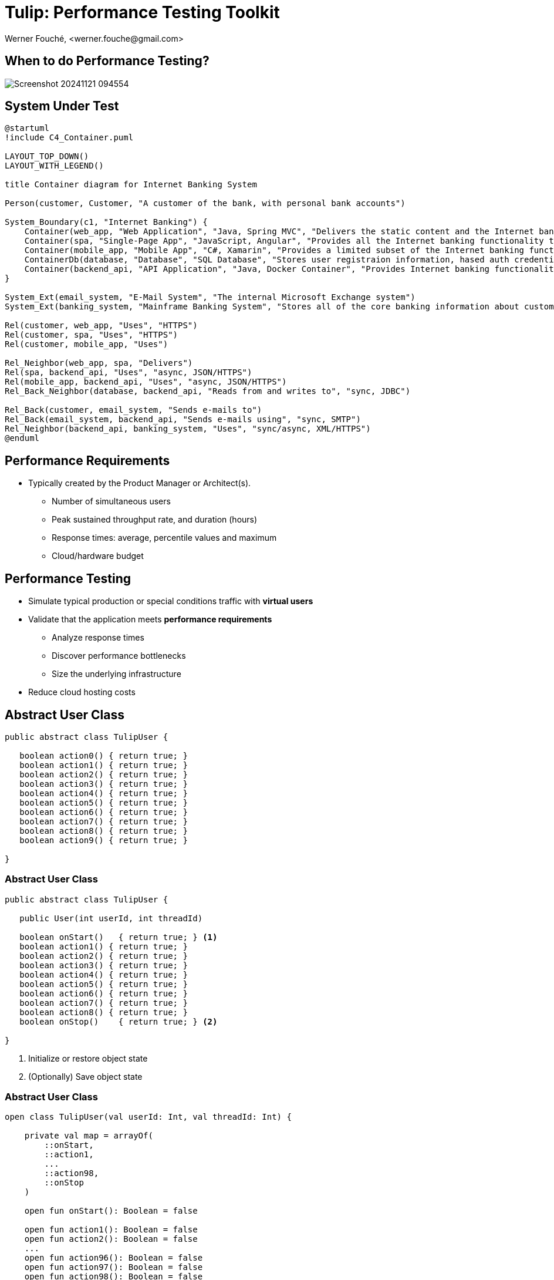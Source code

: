 = Tulip: Performance Testing Toolkit
Werner Fouché,  <werner.fouche@gmail.com>
:revealjs_theme: beige
:revealjs_width: 1408
:revealjs_height: 992
:source-highlighter: highlightjs

== When to do Performance Testing?

[.stretch]
image::Screenshot_20241121_094554.png[]

== System Under Test

[c4plantuml,diag00,svg]
....
@startuml
!include C4_Container.puml

LAYOUT_TOP_DOWN()
LAYOUT_WITH_LEGEND()

title Container diagram for Internet Banking System

Person(customer, Customer, "A customer of the bank, with personal bank accounts")

System_Boundary(c1, "Internet Banking") {
    Container(web_app, "Web Application", "Java, Spring MVC", "Delivers the static content and the Internet banking SPA")
    Container(spa, "Single-Page App", "JavaScript, Angular", "Provides all the Internet banking functionality to cutomers via their web browser")
    Container(mobile_app, "Mobile App", "C#, Xamarin", "Provides a limited subset of the Internet banking functionality to customers via their mobile device")
    ContainerDb(database, "Database", "SQL Database", "Stores user registraion information, hased auth credentials, access logs, etc.")
    Container(backend_api, "API Application", "Java, Docker Container", "Provides Internet banking functionality via API")
}

System_Ext(email_system, "E-Mail System", "The internal Microsoft Exchange system")
System_Ext(banking_system, "Mainframe Banking System", "Stores all of the core banking information about customers, accounts, transactions, etc.")

Rel(customer, web_app, "Uses", "HTTPS")
Rel(customer, spa, "Uses", "HTTPS")
Rel(customer, mobile_app, "Uses")

Rel_Neighbor(web_app, spa, "Delivers")
Rel(spa, backend_api, "Uses", "async, JSON/HTTPS")
Rel(mobile_app, backend_api, "Uses", "async, JSON/HTTPS")
Rel_Back_Neighbor(database, backend_api, "Reads from and writes to", "sync, JDBC")

Rel_Back(customer, email_system, "Sends e-mails to")
Rel_Back(email_system, backend_api, "Sends e-mails using", "sync, SMTP")
Rel_Neighbor(backend_api, banking_system, "Uses", "sync/async, XML/HTTPS")
@enduml
....

== Performance Requirements

* Typically created by the Product Manager or Architect(s).
** Number of simultaneous users
** Peak sustained throughput rate, and duration (hours)
** Response times: average, percentile values and maximum
** Cloud/hardware budget

== Performance Testing

* Simulate typical production or special conditions traffic with *virtual users*
* Validate that the application meets *performance requirements*
** Analyze response times
** Discover performance bottlenecks
** Size the underlying infrastructure
* Reduce cloud hosting costs

== Abstract User Class

[.stretch]
[source,java,linenums]
----
public abstract class TulipUser {

   boolean action0() { return true; } 
   boolean action1() { return true; } 
   boolean action2() { return true; } 
   boolean action3() { return true; } 
   boolean action4() { return true; } 
   boolean action5() { return true; } 
   boolean action6() { return true; } 
   boolean action7() { return true; } 
   boolean action8() { return true; } 
   boolean action9() { return true; } 

}
----

=== Abstract User Class 

[.stretch]
[source,java,linenums]
----
public abstract class TulipUser {

   public User(int userId, int threadId)

   boolean onStart()   { return true; } <1>
   boolean action1() { return true; } 
   boolean action2() { return true; } 
   boolean action3() { return true; } 
   boolean action4() { return true; } 
   boolean action5() { return true; } 
   boolean action6() { return true; } 
   boolean action7() { return true; } 
   boolean action8() { return true; } 
   boolean onStop()    { return true; } <2>

}
----
<1> Initialize or restore object state
<2> (Optionally) Save object state

=== Abstract User Class 

[.stretch]
[source,java,linenums]
----
open class TulipUser(val userId: Int, val threadId: Int) {

    private val map = arrayOf(
        ::onStart,
        ::action1,
        ...
        ::action98,
        ::onStop
    )

    open fun onStart(): Boolean = false

    open fun action1(): Boolean = false
    open fun action2(): Boolean = false
    ...
    open fun action96(): Boolean = false
    open fun action97(): Boolean = false
    open fun action98(): Boolean = false

    open fun onStop(): Boolean = false

    open fun processAction(actionId: Int): Boolean {
        return try {
            map[actionId]()
        } catch (e: Exception) {
            Console.put(
               "actionId: ${actionId}, userId: ${userId}, threadId: ${threadId}, " +
               e.toString())
            false
        }
    }
}
----

=== Concrete User Class 

[.stretch]
[source,java,linenums]
----
public class HttpUser extends TulipUser {

   public HttpUser(int userId, int threadId) {
      super(userId, threadId);
   }

   public boolean onStart() {
      ...
   }

   public boolean action1() {
      ...
   }
   public boolean action2() {
      ...
   }
   ...
   public boolean onStop() {
      ...
   }
}
----

=== Concrete User Class 

[.stretch]
[source,java,linenums]
----
public class HtmlUser extends TulipUser {

   ...

}

public class HttpUser extends TulipUser {

   ...

}

public class JdbcUser extends TulipUser {

   ...

}

public class KafkaUser extends TulipUser {

   ...

}

public class RedisUser extends TulipUser {

   ...

}
----

== Tulip User Actions Scheduler

Stateless Interactions - randomized::
* Actions can be executed in any order

Stateful Interactions - workflows::
* Actions have to be executed in a specific order (shared state)

== [A] Stateless Interactions

* Actions can be executed in any order
* Execution order is randomized based on specified distribution / weight
+
[source,json,linenums]
----
{
   "actions": [
        { "id": 1, "weight": 25},
        { "id": 2, "weight": 75}
    ]
}
----

* JSONPlaceholder comes with a set of 6 common resources:

** /posts	100 posts
** /comments	500 comments
** ...

=== [A] Stateless Interactions

* Execution order is sequential, if distribution / weight not specified
+
[source,json,linenums]
----
{
   "actions": [
        { "id": 1},
        { "id": 2}
    ]
}
----

== [B] Stateful Interactions

[.stretch]
[plantuml,diag01,svg]
....
@startuml

title rest-api1

    state "-" as IP
    state "Action 1" as A0
    state "Action 2" as A1
    state "Action 3" as TST
    state "Action 4" as D

    IP --> A0: 0.6
    A0 --> IP: 0.8
    A0 --> D: 0.2
    IP --> A1: 0.4
    A1 --> TST: 1.0
    TST --> IP: 0.8
    TST --> D: 0.2
    D --> IP: 1.0

@enduml
....

[.columns]
=== [B] Stateful Interactions

[.column]
[plantuml,diag02,svg]
....
@startuml

title rest-api1

    state "-" as IP
    state "Action 1" as A0
    state "Action 2" as A1
    state "Action 3" as TST
    state "Action 4" as D

    IP --> A0: 0.6
    A0 --> IP: 0.8
    A0 --> D: 0.2
    IP --> A1: 0.4
    A1 --> TST: 1.0
    TST --> IP: 0.8
    TST --> D: 0.2
    D --> IP: 1.0

@enduml
....

[.column]
[source,json,linenums]
----
{
    "workflows": {
        "rest-api1": {
            "-": {"1": 0.6, "2": 0.4},
            "1": {"-": 0.8, "4": 0.2},
            "2": {"3": 1.0},
            "3": {"-": 0.8, "4": 0.2},
            "4": {"-": 1.0}
        }
    }
}
----

== Benchmark Config

[.stretch]
[source,json,linenums]
----
{
    "actions": {},
    "contexts": [],
    "benchmarks": [],
    "workflows": []
}
----

=== Benchmark Config

[.stretch]
[source,json,linenums]
----
{
    "actions": {
        "description": "Micro-benchmarks",
        "output_filename": "benchmark_output.json",
        "report_filename": "benchmark_report.html",
        "user_class": "HttpUser",
        "user_params": {
            "url": "https://jsonplaceholder.typicode.com",
            "urlx": "http://localhost:7070"
        },
        "action_names": {
            "0": "start",
            "1": "HTTP-DDEB",
            "2": "HTTP-AUTH",
            "3": "HTTP-COMP",
            "4": "HTTP-REFD",
            "99": "stop"
        }
    }
    "contexts": [],
    "benchmarks": [],
    "workflows": []
}
----

=== Benchmark Config

[.stretch]
[source,json,linenums]
----
{
    "actions": {},
    "contexts": [
        {
            "name": "Context-1",
            "enabled": true,
            "num_users": 16,
            "num_threads": 2
        },
        {
            "name": "Context-2",
            "enabled": false,
            "num_users": 32,
            "num_threads": 4
        }
    ],
    "benchmarks": [],
    "workflows": []
}
----

=== Benchmark Config

[.stretch]
[source,json,linenums]
----
{
    "actions": {},
    "contexts": [],
    "benchmarks": [
        {
            "name": "Init", "enabled": true,
            "actions": [ { "id": 0 } ]
            },
        },
        {
            "name": "Fixed TPS-a", "enabled": true,
            "time": {
                "prewarmup_duration": 15,
                "warmup_duration": 15,
                "benchmark_duration": 30,
                "benchmark_repeat_count": 4
            },
            "throughput_rate": 100.0,
            "worker_thread_qsize": 0,
            "workflow": "rest-api1"
        },
        {
            "name": "Shutdown", "enabled": true,
            "actions": [ { "id": 99 } ]
            },
        },
    ],
    "workflows": []
}
----

=== Benchmark Config

[.stretch]
[source,json,linenums]
----
{
    "actions": {},
    "contexts": [],
    "benchmarks": [
        {
            "name": "Init", "enabled": true,
            "actions": [ { "id": 0 } ]
            },
        },
        {
            "name": "Fixed TPS-a", "enabled": true,
            "time": {
                "prewarmup_duration": 15,
                "warmup_duration": 15,
                "benchmark_duration": 30,
                "benchmark_repeat_count": 4
            },
            "throughput_rate": 100.0,
            "worker_thread_qsize": 0,
            "actions": [
                { "id": 1, "weight": 25},
                { "id": 2, "weight": 75}
            ]
        },
        {
            "name": "Shutdown", "enabled": true,
            "actions": [ { "id": 99 } ]
            },
        },
    ],
    "workflows": []
}
----

=== Benchmark Config

[.stretch]
[source,json,linenums]
----
{
    "actions": {},
    "contexts": [],
    "benchmarks": [
    "workflows": {
        "rest-api1": {
            "-": {"1": 0.6, "2": 0.4},
            "1": {"-": 0.8, "4": 0.2},
            "2": {"3": 1.0},
            "3": {"-": 0.8, "4": 0.2},
            "4": {"-": 1.0}
        }
    }
}
----

// https://plantuml.com/color

== Benchmark Execution

[.stretch]
[plantuml,diag03,svg]
----
@startuml
split
   -[hidden]->
   #greenyellow:CONFIG.JSON;
split again
   -[hidden]->
   #beige:APP;
split again
   -[hidden]->
   #beige:USER.JAR;
split again
   -[hidden]->
   #azure:TULIP-RUNTIME.JAR;
end split
:EXECUTE;
#greenyellow:OUTPUT.JSON;
#cadetblue:REPORT.HTML;
@enduml
----

== Tulip Threads / User Objects

[.stretch]
[plantuml,diag04,svg]
----
@startmindmap
* Main-Thread
** Thread-0
*** U0
*** U1
** Thread-1
*** U2
*** U3
** Thread-2
*** U4
*** U5
** Thread-3
*** U6
*** U7
@endmindmap
----

== Benchmark App

.App.java
[source,bash,linenums]
----
///usr/bin/env jbang "$0" "$@" ; exit $?
//DEPS io.github.wfouche.tulip:tulip-runtime:0.1.0-SNAPSHOT
//SOURCES HttpUser.java

import io.github.wfouche.tulip.api.TulipApi;
import io.github.wfouche.tulip.api.TulipUserFactory;

public class App {
    public static void main(String[] args) {
        TulipApi.runTulip("./benchmark_config.jsonc",
            new TulipUserFactory());
    }
}
----

.run_bench.sh
[source,bash,linenums]
----
#!/bin/bash
export JBANG_JAVA_OPTIONS="-server -Xmx512m -XX:+UseZGC -XX:+ZGenerational"
jbang run App.java
echo ""
w3m -dump -cols 200 benchmark_report.html
----

=== Benchmark App

[.stretch]
image::Screenshot_20241121_122023.png[]

== Benchmark Report - Console

[.stretch]
image::Screenshot_20241121_115838.png[]

== Benchmark Report - HTML

[.stretch]
image::Screenshot_20241121_120824.png[]

== Benchmark Output - JSON

[.stretch]
image::Screenshot_20241121_143033.png[]

== Performance Regression Testing

Tulip::
* Tulip is used to performance test itself
** ArrayBlockingQueue vs LinkedBlockingQueue
** GC settings to minimize maximum latency
* New version of Java, faster or slower
* Ensures that results analysis is accurate

Applications::
* JDBC, OpenAPI, RabbitMQ, Redis, Front-end-for-Backend, ...
* End-to-end performance benchmark suite

== User Documentation

[.stretch]
image::Screenshot_20241121_133907.png[]

== Maven Central

Maven::
+
[source,xml]
----
<dependency>
    <groupId>io.github.wfouche.tulip</groupId>
    <artifactId>tulip-runtime</artifactId>
    <version>0.1.0</version>
</dependency>
----

Gradle::
+
[source,toml]
----
implementation("io.github.wfouche.tulip:tulip-runtime:0.1.0")
----

JBang::
+
[source,java]
----
//usr/bin/env jbang "$0" "$@" ; exit $?
//DEPS io.github.wfouche.tulip:tulip-runtime:0.1.0
//SOURCES HttpUser.java

import io.github.wfouche.tulip.api.TulipApi;
import io.github.wfouche.tulip.api.TulipUserFactory;

public class App {

    public static void main(String[] args) {
        TulipApi.runTulip("./benchmark_config.jsonc", new TulipUserFactory());
    }

}
----

== Maven Central

[.stretch]
image::Screenshot_20241121_130239.png[]

== Performance Testing Programs

Apache JMeter (Java)::
* https://jmeter.apache.org
Gatling (Scala)::
* https://gatling.io
Hyperfoil (Java, Vert.x)::
* https://hyperfoil.io
Locust (Python)::
* https://locust.io
Tulip (Kotlin with a Java API)::
* https://wfouche.github.io/Tulip
* https://github.com/wfouche/Tulip.git

== Looking for something simpler ...

image::Screenshot_20241121_151010_a.png[]

https://x.com/gunnarmorling/status/1850492919926391015

== &nbsp;

[T]he::
[U]ltimate::
[L]oad::
[I]njection::
[P]rogram::

&nbsp;

== Enterprise Software Deployment

[c4plantuml,diag05,svg]
....
@startuml
!include C4_Container.puml

LAYOUT_TOP_DOWN()
LAYOUT_WITH_LEGEND()

title Container diagram for Internet Banking System

Person(customer, Customer, "A customer of the bank, with personal bank accounts")

System_Boundary(c1, "Internet Banking") {
    Container(web_app, "Web Application", "Java, Spring MVC", "Delivers the static content and the Internet banking SPA")
    Container(spa, "Single-Page App", "JavaScript, Angular", "Provides all the Internet banking functionality to cutomers via their web browser")
    Container(mobile_app, "Mobile App", "C#, Xamarin", "Provides a limited subset of the Internet banking functionality to customers via their mobile device")
    ContainerDb(database, "Database", "SQL Database", "Stores user registraion information, hased auth credentials, access logs, etc.")
    Container(backend_api, "API Application", "Java, Docker Container", "Provides Internet banking functionality via API")
}

System_Ext(email_system, "E-Mail System", "The internal Microsoft Exchange system")
System_Ext(banking_system, "Mainframe Banking System", "Stores all of the core banking information about customers, accounts, transactions, etc.")

Rel(customer, web_app, "Uses", "HTTPS")
Rel(customer, spa, "Uses", "HTTPS")
Rel(customer, mobile_app, "Uses")

Rel_Neighbor(web_app, spa, "Delivers")
Rel(spa, backend_api, "Uses", "async, JSON/HTTPS")
Rel(mobile_app, backend_api, "Uses", "async, JSON/HTTPS")
Rel_Back_Neighbor(database, backend_api, "Reads from and writes to", "sync, JDBC")

Rel_Back(customer, email_system, "Sends e-mails to")
Rel_Back(email_system, backend_api, "Sends e-mails using", "sync, SMTP")
Rel_Neighbor(backend_api, banking_system, "Uses", "sync/async, XML/HTTPS")
@enduml
....
